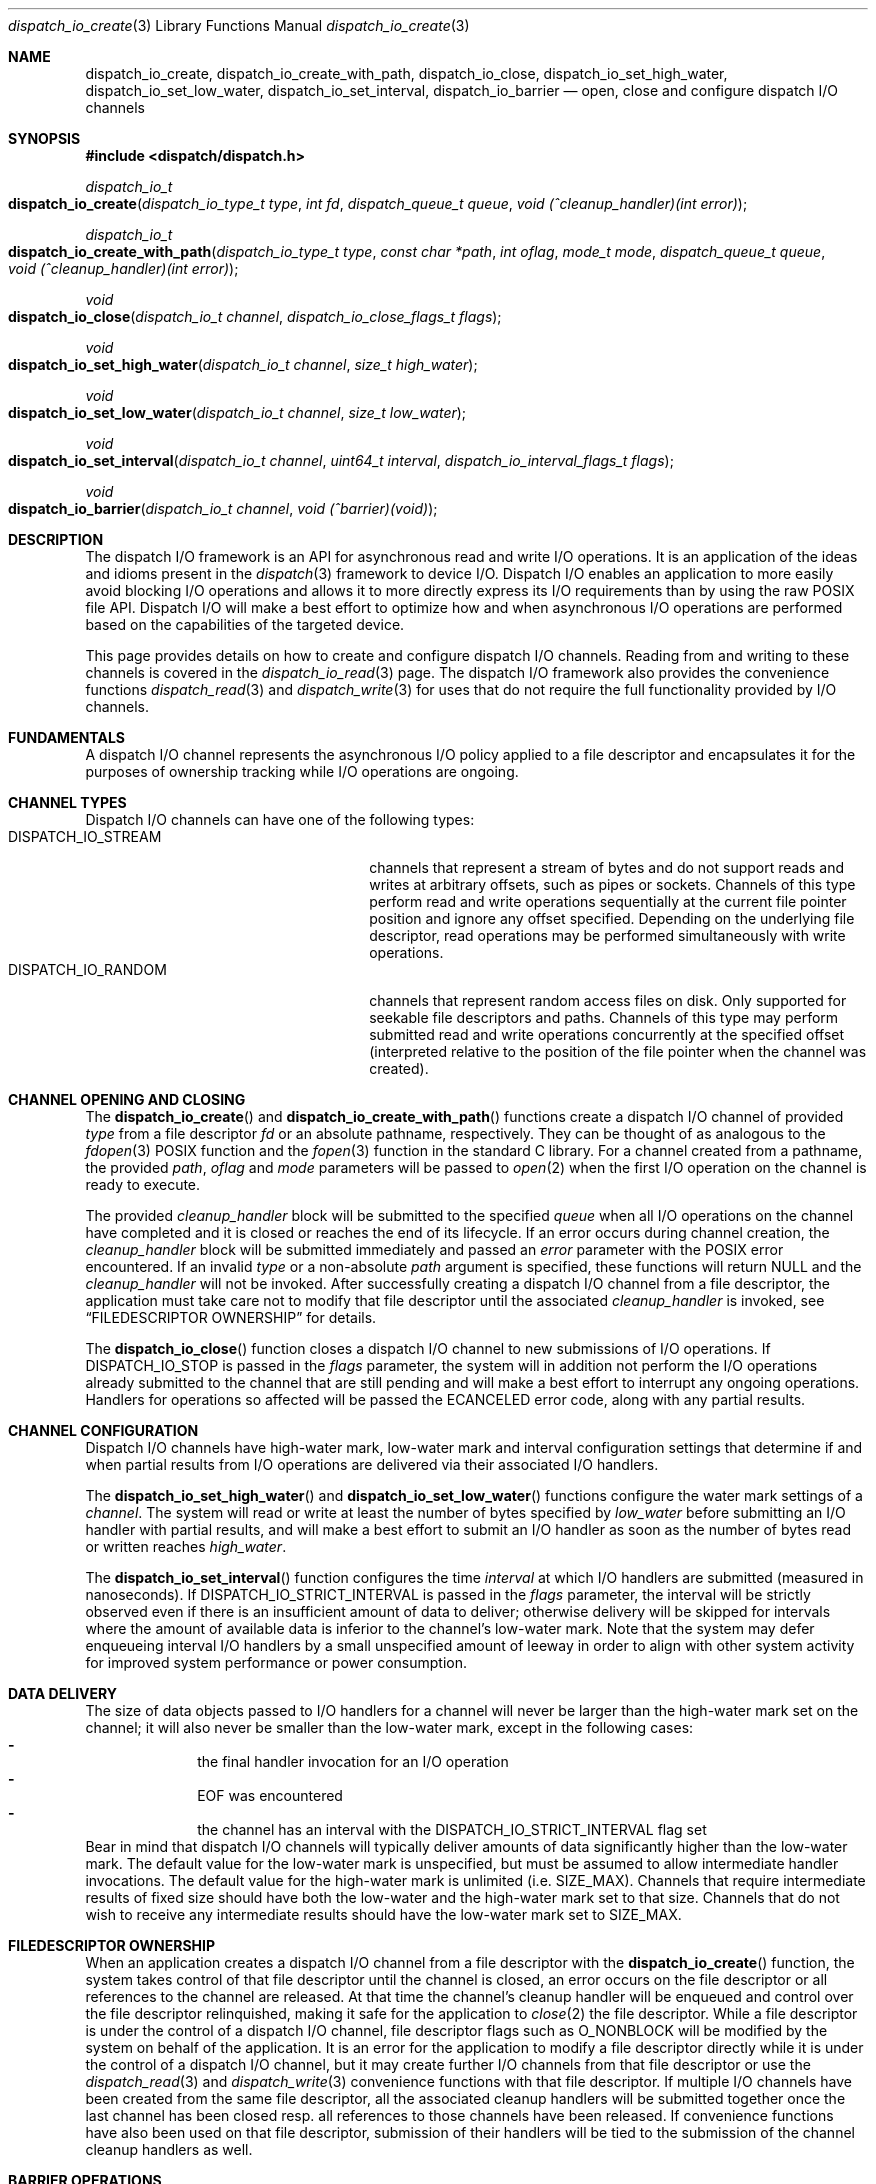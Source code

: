 .\" Copyright (c) 2010-2013 Apple Inc. All rights reserved.
.Dd December 1, 2010
.Dt dispatch_io_create 3
.Os Darwin
.Sh NAME
.Nm dispatch_io_create ,
.Nm dispatch_io_create_with_path ,
.Nm dispatch_io_close ,
.Nm dispatch_io_set_high_water ,
.Nm dispatch_io_set_low_water ,
.Nm dispatch_io_set_interval ,
.Nm dispatch_io_barrier
.Nd open, close and configure dispatch I/O channels
.Sh SYNOPSIS
.Fd #include <dispatch/dispatch.h>
.Ft dispatch_io_t
.Fo dispatch_io_create
.Fa "dispatch_io_type_t type"
.Fa "int fd"
.Fa "dispatch_queue_t queue"
.Fa "void (^cleanup_handler)(int error)"
.Fc
.Ft dispatch_io_t
.Fo dispatch_io_create_with_path
.Fa "dispatch_io_type_t type"
.Fa "const char *path"
.Fa "int oflag"
.Fa "mode_t mode"
.Fa "dispatch_queue_t queue"
.Fa "void (^cleanup_handler)(int error)"
.Fc
.Ft void
.Fo dispatch_io_close
.Fa "dispatch_io_t channel"
.Fa "dispatch_io_close_flags_t flags"
.Fc
.Ft void
.Fo dispatch_io_set_high_water
.Fa "dispatch_io_t channel"
.Fa "size_t high_water"
.Fc
.Ft void
.Fo dispatch_io_set_low_water
.Fa "dispatch_io_t channel"
.Fa "size_t low_water"
.Fc
.Ft void
.Fo dispatch_io_set_interval
.Fa "dispatch_io_t channel"
.Fa "uint64_t interval"
.Fa "dispatch_io_interval_flags_t flags"
.Fc
.Ft void
.Fo dispatch_io_barrier
.Fa "dispatch_io_t channel"
.Fa "void (^barrier)(void)"
.Fc
.Sh DESCRIPTION
The dispatch I/O framework is an API for asynchronous read and write I/O
operations.
It is an application of the ideas and idioms present in the
.Xr dispatch 3
framework to device I/O.
Dispatch I/O enables an application to more easily avoid blocking I/O operations
and allows it to more directly express its I/O requirements than by using the
raw POSIX file API.
Dispatch I/O will make a best effort to optimize how and when asynchronous I/O
operations are performed based on the capabilities of the targeted device.
.Pp
This page provides details on how to create and configure dispatch I/O
channels.
Reading from and writing to these channels is covered in the
.Xr dispatch_io_read 3
page.
The dispatch I/O framework also provides the convenience functions
.Xr dispatch_read 3
and
.Xr dispatch_write 3
for uses that do not require the full functionality provided by I/O channels.
.Sh FUNDAMENTALS
A dispatch I/O channel represents the asynchronous I/O policy applied to a file
descriptor and encapsulates it for the purposes of ownership tracking while
I/O operations are ongoing.
.Sh CHANNEL TYPES
Dispatch I/O channels can have one of the following types:
.Bl -tag -width DISPATCH_IO_STREAM -compact -offset indent
.It DISPATCH_IO_STREAM
channels that represent a stream of bytes and do not support reads and writes
at arbitrary offsets, such as pipes or sockets.
Channels of this type perform read and write operations sequentially at the
current file pointer position and ignore any offset specified.
Depending on the underlying file descriptor, read operations may be performed
simultaneously with write operations.
.It DISPATCH_IO_RANDOM
channels that represent random access files on disk.
Only supported for seekable file descriptors and paths.
Channels of this type may perform submitted read and write operations
concurrently at the specified offset (interpreted relative to the position of
the file pointer when the channel was created).
.El
.Sh CHANNEL OPENING AND CLOSING
The
.Fn dispatch_io_create
and
.Fn dispatch_io_create_with_path
functions create a dispatch I/O channel of provided
.Fa type
from a file descriptor
.Fa fd
or an absolute pathname, respectively.
They can be thought of as analogous to the
.Xr fdopen 3
POSIX function and the
.Xr fopen 3
function in the standard C library.
For a channel created from a pathname, the provided
.Fa path ,
.Fa oflag
and
.Fa mode
parameters will be passed to
.Xr open 2
when the first I/O operation on the channel is ready to execute.
.Pp
The provided
.Fa cleanup_handler
block will be submitted to the specified
.Fa queue
when all I/O operations on the channel have completed and it is closed or
reaches the end of its lifecycle.
If an error occurs during channel creation, the
.Fa cleanup_handler
block will be submitted immediately and passed an
.Fa error
parameter with the POSIX error encountered.
If an invalid
.Fa type
or a non-absolute
.Fa path
argument is specified, these functions will return NULL and the
.Fa cleanup_handler
will not be invoked.
After successfully creating a dispatch I/O channel from a file descriptor, the
application must take care not to modify that file descriptor until the
associated
.Fa cleanup_handler
is invoked, see
.Sx "FILEDESCRIPTOR OWNERSHIP"
for details.
.Pp
The
.Fn dispatch_io_close
function closes a dispatch I/O channel to new submissions of I/O operations.
If
.Dv DISPATCH_IO_STOP
is passed in the
.Fa flags
parameter, the system will in addition not perform the I/O operations already
submitted to the channel that are still pending and will make a best effort to
interrupt any ongoing operations.
Handlers for operations so affected will be passed the
.Er ECANCELED
error code, along with any partial results.
.Sh CHANNEL CONFIGURATION
Dispatch I/O channels have high-water mark, low-water mark and interval
configuration settings that determine if and when partial results from I/O
operations are delivered via their associated I/O handlers.
.Pp
The
.Fn dispatch_io_set_high_water
and
.Fn dispatch_io_set_low_water
functions configure the water mark settings of a
.Fa channel .
The system will read or write at least the number of bytes specified by
.Fa low_water
before submitting an I/O handler with partial results, and will make a best
effort to submit an I/O handler as soon as the number of bytes read or written
reaches
.Fa high_water .
.Pp
The
.Fn dispatch_io_set_interval
function configures the time
.Fa interval
at which I/O handlers are submitted (measured in nanoseconds).
If
.Dv DISPATCH_IO_STRICT_INTERVAL
is passed in the
.Fa flags
parameter, the interval will be strictly observed even if there is an
insufficient amount of data to deliver; otherwise delivery will be skipped for
intervals where the amount of available data is inferior to the channel's
low-water mark.
Note that the system may defer enqueueing interval I/O handlers
by a small unspecified amount of leeway in order to align with other system
activity for improved system performance or power consumption.
.Sh DATA DELIVERY
The size of data objects passed to I/O handlers for a channel will never be
larger than the high-water mark set on the channel; it will also never be
smaller than the low-water mark, except in the following cases:
.Bl -dash -offset indent -compact
.It
the final handler invocation for an I/O operation
.It
EOF was encountered
.It
the channel has an interval with the
.Dv DISPATCH_IO_STRICT_INTERVAL
flag set
.El
Bear in mind that dispatch I/O channels will typically deliver amounts of data
significantly higher than the low-water mark.
The default value for the low-water mark is unspecified, but must be assumed to
allow intermediate handler invocations.
The default value for the high-water mark is unlimited (i.e.\&
.Dv SIZE_MAX ) .
Channels that require intermediate results of fixed size should have both the
low-water and the high-water mark set to that size.
Channels that do not wish to receive any intermediate results should have the
low-water mark set to
.Dv SIZE_MAX .
.Sh FILEDESCRIPTOR OWNERSHIP
When an application creates a dispatch I/O channel from a file descriptor with
the
.Fn dispatch_io_create
function, the system takes control of that file descriptor until the channel is
closed, an error occurs on the file descriptor or all references to the channel
are released.
At that time the channel's cleanup handler will be enqueued and control over the
file descriptor relinquished, making it safe for the application to
.Xr close 2
the file descriptor.
While a file descriptor is under the control of a dispatch I/O channel, file
descriptor flags such as
.Dv O_NONBLOCK
will be modified by the system on behalf of the application.
It is an error for the application to modify a file descriptor directly while it
is under the control of a dispatch I/O channel, but it may create further I/O
channels from that file descriptor or use the
.Xr dispatch_read 3
and
.Xr dispatch_write 3
convenience functions with that file descriptor.
If multiple I/O channels have
been created from the same file descriptor, all the associated cleanup handlers
will be submitted together once the last channel has been closed resp.\& all
references to those channels have been released.
If convenience functions have also been used on that file descriptor, submission
of their handlers will be tied to the submission of the channel cleanup handlers
as well.
.Sh BARRIER OPERATIONS
The
.Fn dispatch_io_barrier
function schedules a barrier operation on an I/O channel.
The specified barrier block will be run once, after all current I/O operations
(such as
.Xr read 2
or
.Xr write 2 )
on the underlying
file descriptor have finished.
No new I/O operations will start until the barrier block finishes.
.Pp
The barrier block may operate on the underlying file descriptor with functions
like
.Xr fsync 2
or
.Xr lseek 2 .
As discussed in the
.Sx FILEDESCRIPTOR OWNERSHIP
section, the barrier block must not
.Xr close 2
the file descriptor, and if it changes any flags on the file descriptor, it
must restore them before finishing.
.Pp
There is no synchronization between a barrier block and any
.Xr dispatch_io_read 3
or
.Xr dispatch_io_write 3
handler blocks; they may be running at the same time.
The barrier block itself is responsible for any required synchronization.
.Sh MEMORY MODEL
Dispatch I/O channel objects are retained and released via calls to
.Fn dispatch_retain
and
.Fn dispatch_release .
.Sh SEE ALSO
.Xr open 2 ,
.Xr dispatch 3 ,
.Xr dispatch_io_read 3 ,
.Xr dispatch_object 3 ,
.Xr dispatch_read 3 ,
.Xr fopen 3
